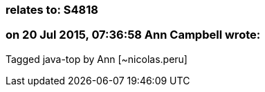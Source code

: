 === relates to: S4818

=== on 20 Jul 2015, 07:36:58 Ann Campbell wrote:
Tagged java-top by Ann [~nicolas.peru]

